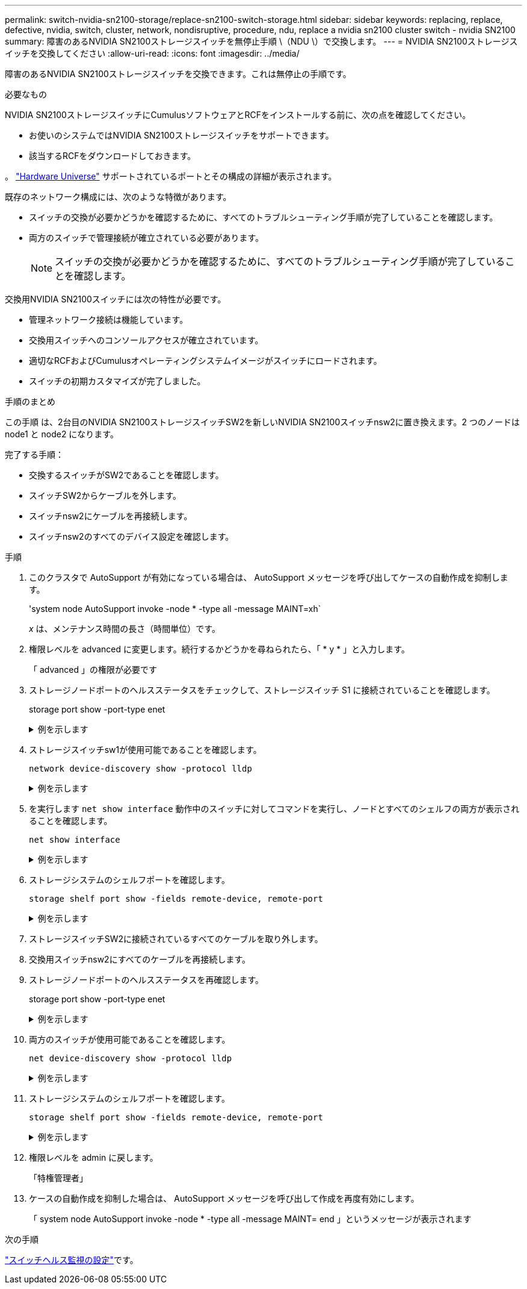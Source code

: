 ---
permalink: switch-nvidia-sn2100-storage/replace-sn2100-switch-storage.html 
sidebar: sidebar 
keywords: replacing, replace, defective, nvidia, switch, cluster, network, nondisruptive, procedure, ndu, replace a nvidia sn2100 cluster switch - nvidia SN2100 
summary: 障害のあるNVIDIA SN2100ストレージスイッチを無停止手順 \（NDU \）で交換します。 
---
= NVIDIA SN2100ストレージスイッチを交換してください
:allow-uri-read: 
:icons: font
:imagesdir: ../media/


[role="lead"]
障害のあるNVIDIA SN2100ストレージスイッチを交換できます。これは無停止の手順です。

.必要なもの
NVIDIA SN2100ストレージスイッチにCumulusソフトウェアとRCFをインストールする前に、次の点を確認してください。

* お使いのシステムではNVIDIA SN2100ストレージスイッチをサポートできます。
* 該当するRCFをダウンロードしておきます。


。 http://hwu.netapp.com["Hardware Universe"^] サポートされているポートとその構成の詳細が表示されます。

既存のネットワーク構成には、次のような特徴があります。

* スイッチの交換が必要かどうかを確認するために、すべてのトラブルシューティング手順が完了していることを確認します。
* 両方のスイッチで管理接続が確立されている必要があります。
+

NOTE: スイッチの交換が必要かどうかを確認するために、すべてのトラブルシューティング手順が完了していることを確認します。



交換用NVIDIA SN2100スイッチには次の特性が必要です。

* 管理ネットワーク接続は機能しています。
* 交換用スイッチへのコンソールアクセスが確立されています。
* 適切なRCFおよびCumulusオペレーティングシステムイメージがスイッチにロードされます。
* スイッチの初期カスタマイズが完了しました。


.手順のまとめ
この手順 は、2台目のNVIDIA SN2100ストレージスイッチSW2を新しいNVIDIA SN2100スイッチnsw2に置き換えます。2 つのノードは node1 と node2 になります。

完了する手順：

* 交換するスイッチがSW2であることを確認します。
* スイッチSW2からケーブルを外します。
* スイッチnsw2にケーブルを再接続します。
* スイッチnsw2のすべてのデバイス設定を確認します。


.手順
. このクラスタで AutoSupport が有効になっている場合は、 AutoSupport メッセージを呼び出してケースの自動作成を抑制します。
+
'system node AutoSupport invoke -node * -type all -message MAINT=xh`

+
_x_ は、メンテナンス時間の長さ（時間単位）です。

. 権限レベルを advanced に変更します。続行するかどうかを尋ねられたら、「 * y * 」と入力します。
+
「 advanced 」の権限が必要です

. ストレージノードポートのヘルスステータスをチェックして、ストレージスイッチ S1 に接続されていることを確認します。
+
storage port show -port-type enet

+
.例を示します
[%collapsible]
====
[listing, subs="+quotes"]
----
cluster1::*> *storage port show -port-type ENET*
                                  Speed                     VLAN
Node           Port Type  Mode    (Gb/s) State    Status      ID
-------------- ---- ----- ------- ------ -------- --------- ----
node1
               e3a  ENET  storage 100    enabled  online      30
               e3b  ENET  storage   0    enabled  offline     30
               e7a  ENET  storage   0    enabled  offline     30
               e7b  ENET  storage 100    enabled  online      30
node2
               e3a  ENET  storage 100    enabled  online      30
               e3b  ENET  storage   0    enabled  offline     30
               e7a  ENET  storage   0    enabled  offline     30
               e7b  ENET  storage 100    enabled  online      30
cluster1::*>
----
====
. ストレージスイッチsw1が使用可能であることを確認します。
+
`network device-discovery show -protocol lldp`

+
.例を示します
[%collapsible]
====
[listing, subs="+quotes"]
----
cluster1::*> *network device-discovery show -protocol lldp*
Node/       Local  Discovered
Protocol    Port   Device (LLDP: ChassisID)  Interface         Platform
----------- ------ ------------------------- ----------------  ----------------
node1/lldp
            e0M    sw1 (00:ea:bd:68:6a:e8)   Eth1/46           -
            e0b    sw2 (6c:b2:ae:5f:a5:b2)   Ethernet1/16      -
            e0c    SHFFG1827000286 (d0:39:ea:1c:16:92)
                                             e0a               -
            e0e    sw3 (6c:b2:ae:5f:a5:ba)   Ethernet1/18      -
            e0f    SHFFG1827000286 (00:a0:98:fd:e4:a9)
                                             e0b               -
            e0g    sw4 (28:ac:9e:d5:4a:9c)   Ethernet1/11      -
            e0h    sw5 (6c:b2:ae:5f:a5:ca)   Ethernet1/22      -
            e1a    sw6 (00:f6:63:10:be:7c)   Ethernet1/33      -
            e1b    sw7 (00:f6:63:10:be:7d)   Ethernet1/34      -
            e2a    sw8 (b8:ce:f6:91:3d:88)   Ethernet1/35      -
Press <space> to page down, <return> for next line, or 'q' to quit...
10 entries were displayed.
----
====
. を実行します `net show interface` 動作中のスイッチに対してコマンドを実行し、ノードとすべてのシェルフの両方が表示されることを確認します。
+
`net show interface`

+
.例を示します
[%collapsible]
====
[listing, subs="+quotes"]
----

cumulus@sw1:~$ *net show interface*

State  Name    Spd   MTU    Mode        LLDP                  Summary
-----  ------  ----  -----  ----------  --------------------  --------------------
...
...
UP     swp1    100G  9216   Trunk/L2   node1 (e3a)             Master: bridge(UP)
UP     swp2    100G  9216   Trunk/L2   node2 (e3a)             Master: bridge(UP)
UP     swp3    100G  9216   Trunk/L2   SHFFG1826000112 (e0b)   Master: bridge(UP)
UP     swp4    100G  9216   Trunk/L2   SHFFG1826000112 (e0b)   Master: bridge(UP)
UP     swp5    100G  9216   Trunk/L2   SHFFG1826000102 (e0b)   Master: bridge(UP)
UP     swp6    100G  9216   Trunk/L2   SHFFG1826000102 (e0b)   Master: bridge(UP))
...
...
----
====
. ストレージシステムのシェルフポートを確認します。
+
`storage shelf port show -fields remote-device, remote-port`

+
.例を示します
[%collapsible]
====
[listing, subs="+quotes"]
----
cluster1::*> *storage shelf port show -fields remote-device, remote-port*
shelf   id  remote-port   remote-device
-----   --  -----------   -------------
3.20    0   swp3          sw1
3.20    1   -             -
3.20    2   swp4          sw1
3.20    3   -             -
3.30    0   swp5          sw1
3.20    1   -             -
3.30    2   swp6          sw1
3.20    3   -             -
cluster1::*>
----
====
. ストレージスイッチSW2に接続されているすべてのケーブルを取り外します。
. 交換用スイッチnsw2にすべてのケーブルを再接続します。
. ストレージノードポートのヘルスステータスを再確認します。
+
storage port show -port-type enet

+
.例を示します
[%collapsible]
====
[listing, subs="+quotes"]
----
cluster1::*> *storage port show -port-type ENET*
                                    Speed                     VLAN
Node             Port Type  Mode    (Gb/s) State    Status      ID
---------------- ---- ----- ------- ------ -------- --------- ----
node1
                 e3a  ENET  storage 100    enabled  online      30
                 e3b  ENET  storage   0    enabled  offline     30
                 e7a  ENET  storage   0    enabled  offline     30
                 e7b  ENET  storage 100    enabled  online      30
node2
                 e3a  ENET  storage 100    enabled  online      30
                 e3b  ENET  storage   0    enabled  offline     30
                 e7a  ENET  storage   0    enabled  offline     30
                 e7b  ENET  storage 100    enabled  online      30
cluster1::*>
----
====
. 両方のスイッチが使用可能であることを確認します。
+
`net device-discovery show -protocol lldp`

+
.例を示します
[%collapsible]
====
[listing, subs="+quotes"]
----

cluster1::*> *network device-discovery show -protocol lldp*
Node/       Local  Discovered
Protocol    Port   Device (LLDP: ChassisID)  Interface         Platform
----------- ------ ------------------------- ----------------  ----------------
node1/lldp
            e0M    sw1 (00:ea:bd:68:6a:e8)   Eth1/46           -
            e0b    sw2 (6c:b2:ae:5f:a5:b2)   Ethernet1/16      -
            e0c    SHFFG1827000286 (d0:39:ea:1c:16:92)
                                             e0a               -
            e0e    sw3 (6c:b2:ae:5f:a5:ba)   Ethernet1/18      -
            e0f    SHFFG1827000286 (00:a0:98:fd:e4:a9)
                                             e0b               -
            e0g    sw4 (28:ac:9e:d5:4a:9c)   Ethernet1/11      -
            e0h    sw5 (6c:b2:ae:5f:a5:ca)   Ethernet1/22      -
            e1a    sw6 (00:f6:63:10:be:7c)   Ethernet1/33      -
            e1b    sw7 (00:f6:63:10:be:7d)   Ethernet1/34      -
            e2a    sw8 (b8:ce:f6:91:3d:88)   Ethernet1/35      -
Press <space> to page down, <return> for next line, or 'q' to quit...
10 entries were displayed.
----
====
. ストレージシステムのシェルフポートを確認します。
+
`storage shelf port show -fields remote-device, remote-port`

+
.例を示します
[%collapsible]
====
[listing, subs="+quotes"]
----
cluster1::*> *storage shelf port show -fields remote-device, remote-port*
shelf   id    remote-port     remote-device
-----   --    -----------     -------------
3.20    0     swp3            sw1
3.20    1     swp3            nsw2
3.20    2     swp4            sw1
3.20    3     swp4            nsw2
3.30    0     swp5            sw1
3.20    1     swp5            nsw2
3.30    2     swp6            sw1
3.20    3     swp6            nsw2
cluster1::*>
----
====
. 権限レベルを admin に戻します。
+
「特権管理者」

. ケースの自動作成を抑制した場合は、 AutoSupport メッセージを呼び出して作成を再度有効にします。
+
「 system node AutoSupport invoke -node * -type all -message MAINT= end 」というメッセージが表示されます



.次の手順
link:../switch-cshm/config-overview.html["スイッチヘルス監視の設定"]です。
